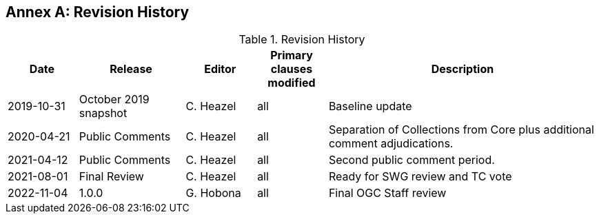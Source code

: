 [appendix]
:appendix-caption: Annex
== Revision History

[#revision-history,reftext='{table-caption} {counter:table-num}']
.Revision History
[cols="12,18,12,12,46",options="header"]
|===
|Date |Release |Editor | Primary clauses modified |Description
|2019-10-31 |October 2019 snapshot |C. Heazel |all |Baseline update
|2020-04-21 |Public Comments |C. Heazel |all |Separation of Collections from Core plus additional comment adjudications.
|2021-04-12 |Public Comments |C. Heazel |all |Second public comment period.
|2021-08-01 |Final Review |C. Heazel |all |Ready for SWG review and TC vote
|2022-11-04 |1.0.0 |G. Hobona |all |Final OGC Staff review
|===
